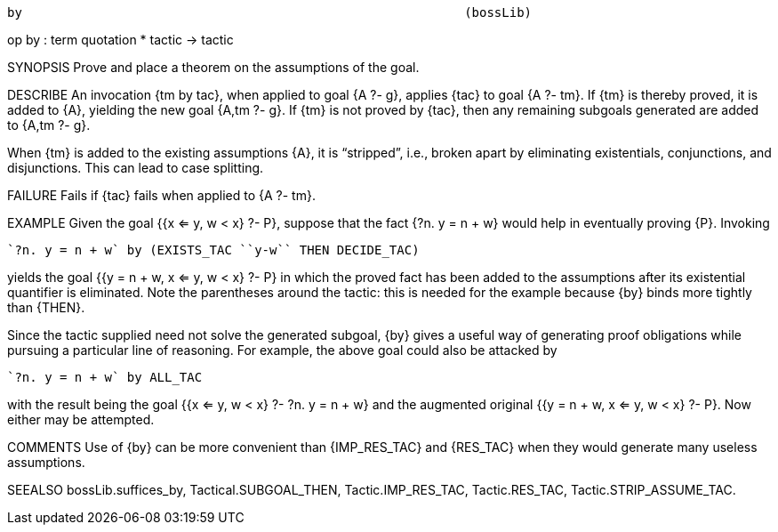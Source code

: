 ----------------------------------------------------------------------
by                                                           (bossLib)
----------------------------------------------------------------------
op by : term quotation * tactic -> tactic

SYNOPSIS
Prove and place a theorem on the assumptions of the goal.

DESCRIBE
An invocation {tm by tac}, when applied to goal {A ?- g}, applies
{tac} to goal {A ?- tm}. If {tm} is thereby proved, it is added to
{A}, yielding the new goal {A,tm ?- g}. If {tm} is not proved by
{tac}, then any remaining subgoals generated are added to {A,tm ?- g}.

When {tm} is added to the existing assumptions {A}, it is
“stripped”, i.e., broken apart by eliminating existentials,
conjunctions, and disjunctions. This can lead to case splitting.

FAILURE
Fails if {tac} fails when applied to {A ?- tm}.

EXAMPLE
Given the goal {{x <= y, w < x} ?- P}, suppose that the fact
{?n. y = n + w} would help in eventually proving {P}. Invoking

   `?n. y = n + w` by (EXISTS_TAC ``y-w`` THEN DECIDE_TAC)

yields the goal {{y = n + w, x <= y, w < x} ?- P} in which the proved
fact has been added to the assumptions after its existential
quantifier is eliminated. Note the parentheses around the tactic: this
is needed for the example because {by} binds more tightly than {THEN}.

Since the tactic supplied need not solve the generated subgoal, {by}
gives a useful way of generating proof obligations while pursuing a
particular line of reasoning. For example, the above goal could also
be attacked by

   `?n. y = n + w` by ALL_TAC

with the result being the goal {{x <= y, w < x} ?- ?n. y = n + w} and
the augmented original {{y = n + w, x <= y, w < x} ?- P}. Now either
may be attempted.

COMMENTS
Use of {by} can be more convenient than {IMP_RES_TAC} and {RES_TAC}
when they would generate many useless assumptions.

SEEALSO
bossLib.suffices_by, Tactical.SUBGOAL_THEN, Tactic.IMP_RES_TAC,
Tactic.RES_TAC, Tactic.STRIP_ASSUME_TAC.

----------------------------------------------------------------------

